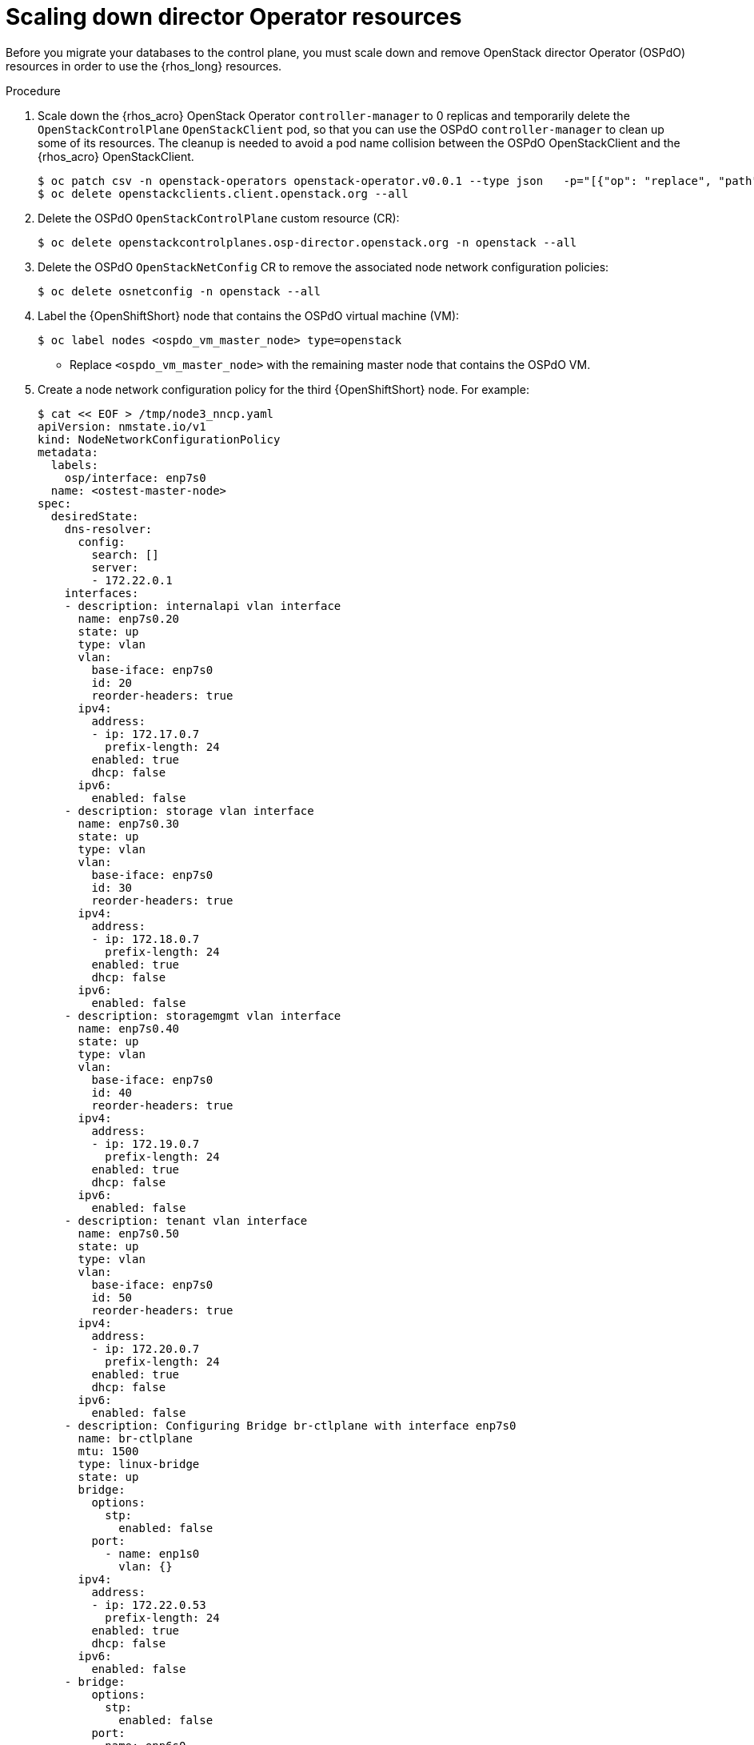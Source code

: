 [id="ospdo_scale_down_pre_database_adoption_{context}"]

= Scaling down director Operator resources

Before you migrate your databases to the control plane, you must scale down and remove OpenStack director Operator (OSPdO) resources in order to use the {rhos_long} resources.

.Procedure

. Scale down the {rhos_acro} OpenStack Operator `controller-manager` to 0 replicas and temporarily delete the `OpenStackControlPlane` `OpenStackClient` pod, so that you can use the OSPdO `controller-manager` to clean up some of its resources. The cleanup is needed to avoid a pod name collision between the OSPdO OpenStackClient and the {rhos_acro} OpenStackClient.
+
----
$ oc patch csv -n openstack-operators openstack-operator.v0.0.1 --type json   -p="[{"op": "replace", "path": "/spec/install/spec/deployments/0/spec/replicas", "value": "0"}]"
$ oc delete openstackclients.client.openstack.org --all
----
+
. Delete the OSPdO `OpenStackControlPlane` custom resource (CR):
+
----
$ oc delete openstackcontrolplanes.osp-director.openstack.org -n openstack --all
----
. Delete the OSPdO `OpenStackNetConfig` CR to remove the associated node network configuration policies:
+
----
$ oc delete osnetconfig -n openstack --all
----
. Label the {OpenShiftShort} node that contains the OSPdO virtual machine (VM):
+
----
$ oc label nodes <ospdo_vm_master_node> type=openstack
----
+
* Replace `<ospdo_vm_master_node>` with the remaining master node that contains the OSPdO VM.

. Create a node network configuration policy for the third {OpenShiftShort} node. For example:
+
----
$ cat << EOF > /tmp/node3_nncp.yaml
apiVersion: nmstate.io/v1
kind: NodeNetworkConfigurationPolicy
metadata:
  labels:
    osp/interface: enp7s0
  name: <ostest-master-node>
spec:
  desiredState:
    dns-resolver:
      config:
        search: []
        server:
        - 172.22.0.1
    interfaces:
    - description: internalapi vlan interface
      name: enp7s0.20
      state: up
      type: vlan
      vlan:
        base-iface: enp7s0
        id: 20
        reorder-headers: true
      ipv4:
        address:
        - ip: 172.17.0.7
          prefix-length: 24
        enabled: true
        dhcp: false
      ipv6:
        enabled: false
    - description: storage vlan interface
      name: enp7s0.30
      state: up
      type: vlan
      vlan:
        base-iface: enp7s0
        id: 30
        reorder-headers: true
      ipv4:
        address:
        - ip: 172.18.0.7
          prefix-length: 24
        enabled: true
        dhcp: false
      ipv6:
        enabled: false
    - description: storagemgmt vlan interface
      name: enp7s0.40
      state: up
      type: vlan
      vlan:
        base-iface: enp7s0
        id: 40
        reorder-headers: true
      ipv4:
        address:
        - ip: 172.19.0.7
          prefix-length: 24
        enabled: true
        dhcp: false
      ipv6:
        enabled: false
    - description: tenant vlan interface
      name: enp7s0.50
      state: up
      type: vlan
      vlan:
        base-iface: enp7s0
        id: 50
        reorder-headers: true
      ipv4:
        address:
        - ip: 172.20.0.7
          prefix-length: 24
        enabled: true
        dhcp: false
      ipv6:
        enabled: false
    - description: Configuring Bridge br-ctlplane with interface enp7s0
      name: br-ctlplane
      mtu: 1500
      type: linux-bridge
      state: up
      bridge:
        options:
          stp:
            enabled: false
        port:
          - name: enp1s0
            vlan: {}
      ipv4:
        address:
        - ip: 172.22.0.53
          prefix-length: 24
        enabled: true
        dhcp: false
      ipv6:
        enabled: false
    - bridge:
        options:
          stp:
            enabled: false
        port:
        - name: enp6s0
      description: Linux bridge with enp6s0 as a port
      ipv4:
        enabled: false
      ipv6:
        enabled: false
      mtu: 1500
      name: br-external
      state: up
      type: linux-bridge
  nodeSelector:
    kubernetes.io/hostname: <ostest-master-node>
    node-role.kubernetes.io/worker: ""
EOF

$ oc apply -f /tmp/node3_nncp.yaml
----

. Delete the remaining OSPdO resources. Do not delete the `OpenStackBaremetalSets` and `OpenStackProvisionServer` resources:
+
----
$ for i in $(oc get crd | grep osp-director | grep -v baremetalset | grep -v provisionserver | awk {'print $1'}); do echo Deleting $i...; oc delete $i -n openstack --all; done
----

. Scale down OSPdO to 0 replicas:
+
----
$ ospdo_csv_ver=$(oc get csv -n openstack -l operators.coreos.com/osp-director-operator.openstack -o json | jq -r '.items[0].metadata.name')
$ oc patch csv -n openstack $ospdo_csv_ver --type json   -p="[{"op": "replace", "path": "/spec/install/spec/deployments/0/spec/replicas", "value": "0"}]"
----

. Remove the webhooks from OSPdO:
+
----
$ oc patch csv $ospdo_csv_ver -n openstack --type json -p="[{"op": "remove", "path": "/spec/webhookdefinitions"}]"
----

. Remove the finalizer from the OSPdO `OpenStackBaremetalSet` resource:
+
----
$ oc patch openstackbaremetalsets.osp-director.openstack.org -n openstack compute --type json -p="[{"op": "remove", "path": "/metadata/finalizers"}]"
----

. Delete the `OpenStackBaremetalSet` and `OpenStackProvisionServer` resources:
+
----
$ oc delete openstackbaremetalsets.osp-director.openstack.org -n openstack --all
$ oc delete openstackprovisionservers.osp-director.openstack.org -n openstack --all
----

. Annotate each {OpenStackShort} Compute `BareMetalHost` resource so that Metal3 does not start the node:
+
----
$ compute_bmh_list=$(oc get bmh -n openshift-machine-api |grep compute|awk '{printf $1 " "}')
$ for bmh_compute in $compute_bmh_list;do oc annotate bmh -n openshift-machine-api $bmh_compute baremetalhost.metal3.io/detached="";done
$ oc delete bmh -n openshift-machine-api $bmh_compute;done
----

. Delete the OSPdO Operator Lifecycle Manager resources to remove OSPdO:
+
----
$ oc delete subscription osp-director-operator -n openstack
$ oc delete operatorgroup osp-director-operator -n openstack
$ oc delete catalogsource osp-director-operator-index -n openstack
$ oc delete csv $ospdo_csv_ver -n openstack
----

. Scale up the {rhos_acro} OpenStack Operator `controller-manager` to 1 replica so that the associated `OpenStackControlPlane` CR is reconciled and its `OpenStackClient` pod is recreated:
+
----
$ oc patch csv -n openstack-operators openstack-operator.v0.0.1 --type json   -p="[{"op": "replace", "path": "/spec/install/spec/deployments/0/spec/replicas", "value": "1"}]"
----
